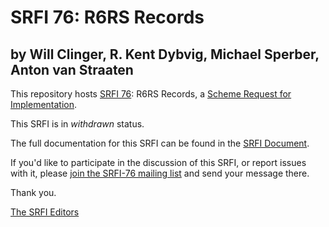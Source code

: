 * SRFI 76: R6RS Records

** by Will Clinger, R. Kent Dybvig, Michael Sperber, Anton van Straaten

This repository hosts [[https://srfi.schemers.org/srfi-76/][SRFI 76]]: R6RS Records, a [[https://srfi.schemers.org/][Scheme Request for Implementation]].

This SRFI is in /withdrawn/ status.

The full documentation for this SRFI can be found in the [[https://srfi.schemers.org/srfi-76/srfi-76.html][SRFI Document]].

If you'd like to participate in the discussion of this SRFI, or report issues with it, please [[https://srfi.schemers.org/srfi-76/][join the SRFI-76 mailing list]] and send your message there.

Thank you.


[[mailto:srfi-editors@srfi.schemers.org][The SRFI Editors]]
